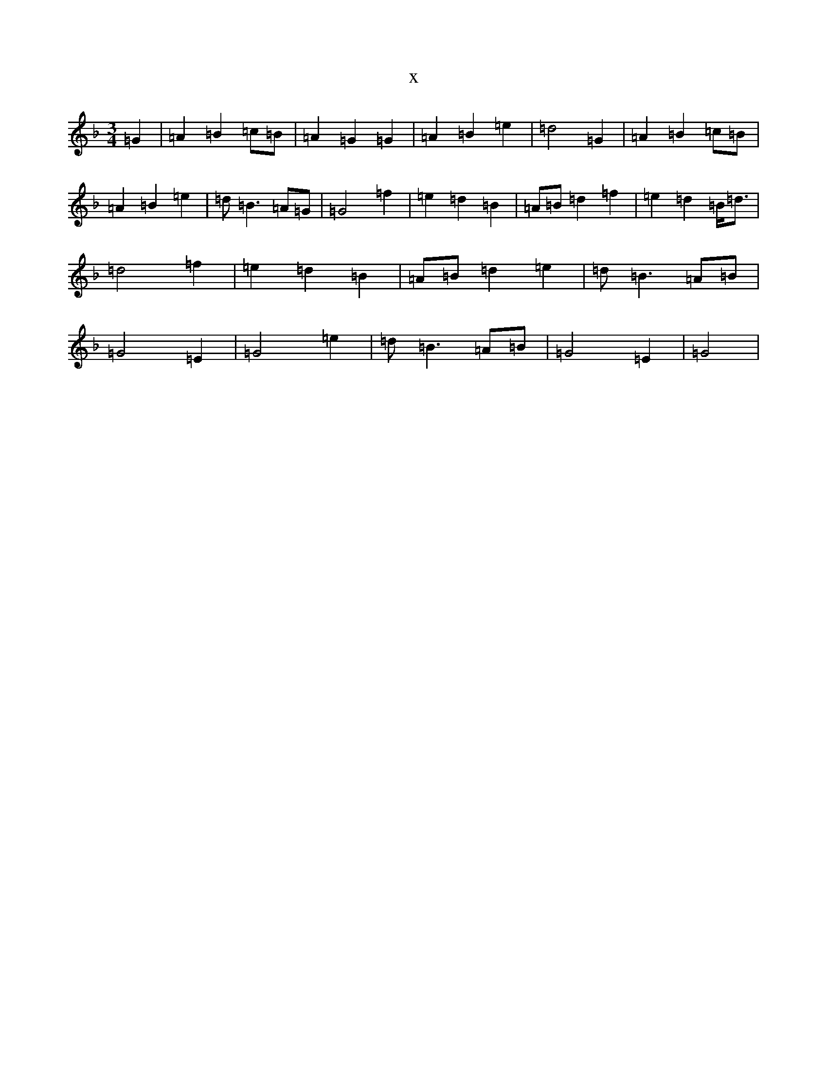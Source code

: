 X:1299
T:x
L:1/8
M:3/4
K: C Mixolydian
=G2|=A2=B2=c=B|=A2=G2=G2|=A2=B2=e2|=d4=G2|=A2=B2=c=B|=A2=B2=e2|=d=B3=A=G|=G4=f2|=e2=d2=B2|=A=B=d2=f2|=e2=d2=B<=d|=d4=f2|=e2=d2=B2|=A=B=d2=e2|=d=B3=A=B|=G4=E2|=G4=e2|=d=B3=A=B|=G4=E2|=G4|